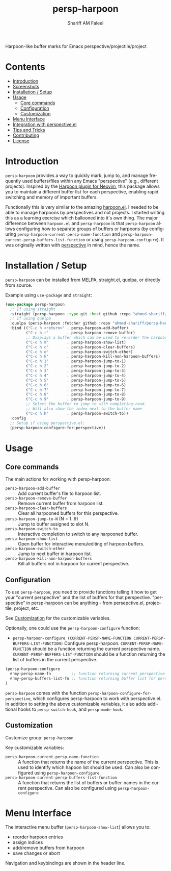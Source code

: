 #+author: Shariff AM Faleel
#+language: en
#+TITLE: persp-harpoon

Harpoon-like buffer marks for Emacs perspective/projectile/project

* Contents
- [[#introduction][Introduction]]
- [[#screenshots][Screenshots]]
- [[#installation--setup][Installation / Setup]]
- [[#usage][Usage]]
  - [[#core-commands][Core commands]]
  - [[#configuration][Configuration]]
  - [[#customization][Customization]]
- [[#menu-interface][Menu Interface]]
- [[#integration-with-perspective][Integration with perspective.el]]
- [[#tips-and-tricks][Tips and Tricks]]
- [[#contributing][Contributing]]
- [[#license][License]]

* Introduction
=persp-harpoon= provides a way to quickly mark, jump to, and manage frequently used buffers/files within any Emacs "perspective" (e.g., different projects).
Inspired by the [[https://github.com/ThePrimeagen/harpoon][Harpoon plugin for Neovim]], this package allows you to maintain a different buffer list for each perspective, enabling rapid switching and memory of important buffers.

Functionally this is very similar to the amazing [[https://github.com/otavioschwanck/harpoon.el][harpoon.el]]. I needed to be able to manage harpoons by perspectives and not projects. I started writing this as a learning exercise which ballooned into it's own thing. The major difference between =harpoon.el= and =persp-harpoon= is that =persp-harpoon= allows configuring how to separate groups of buffers or harpoons (by configuring =persp-harpoon-current-persp-name-function= and =persp-harpoon-current-persp-buffers-list-function= or using =persp-harpoon-configure=). It was originally written with [[https://github.com/nex3/perspective-el][perspective]] in mind, hence the name.

* Installation / Setup

=persp-harpoon= can be installed from MELPA, straight.el, quelpa, or directly from source.

Example using ~use-package~ and ~straight~:
#+begin_src emacs-lisp
  (use-package persp-harpoon
    ;; If using straight
    :straight (persp-harpoon :type git :host github :repo "ahmed-shariff/persp-harpoon")
    ;; If using quelpa
    :quelpa (persp-harpoon :fetcher github :repo "ahmed-shariff/persp-harpoon")
    :bind (("C-c h <return>" . persp-harpoon-add-buffer)
           ("C-c h r"        . persp-harpoon-remove-buffer)
           ;; Displays a buffer which can be used to re-order the harpoons
           ("C-c h m"        . persp-harpoon-show-list)
           ("C-c h c"        . persp-harpoon-clear-buffers)
           ("C-c h o"        . persp-harpoon-switch-other)
           ("C-c h k"        . persp-harpoon-kill-non-harpoon-buffers)
           ("C-c h 1"        . persp-harpoon-jump-to-1)
           ("C-c h 2"        . persp-harpoon-jump-to-2)
           ("C-c h 3"        . persp-harpoon-jump-to-3)
           ("C-c h 4"        . persp-harpoon-jump-to-4)
           ("C-c h 5"        . persp-harpoon-jump-to-5)
           ("C-c h 6"        . persp-harpoon-jump-to-6)
           ("C-c h 7"        . persp-harpoon-jump-to-7)
           ("C-c h 8"        . persp-harpoon-jump-to-8)
           ("C-c h 9"        . persp-harpoon-jump-to-9)
           ;; Select the buffer to jump to with completing-read.
           ;; Will also show the index next to the buffer name
           ("C-c h h"        . persp-harpoon-switch-to))
    :config
    ;; Setup if using perspective.el:
    (persp-harpoon-configure-for-perspective))
#+end_src

* Usage

** Core commands

The main actions for working with persp-harpoon:

- ~persp-harpoon-add-buffer~ :: Add current buffer's file to harpoon list.
- ~persp-harpoon-remove-buffer~ :: Remove current buffer from harpoon list.
- ~persp-harpoon-clear-buffers~ :: Clear all harpooned buffers for this perspective.
- ~persp-harpoon-jump-to-N~ (N = 1..9) :: Jump to buffer assigned to slot N.
- ~persp-harpoon-switch-to~ :: Interactive completion to switch to any harpooned buffer.
- ~persp-harpoon-show-list~ :: Open buffer for interactive menu/editing of harpoon buffers.
- ~persp-harpoon-switch-other~ :: Jump to next buffer in harpoon list.
- ~persp-harpoon-kill-non-harpoon-buffers~ :: Kill all buffers not in harpoon for current perspective.

** Configuration

To use ~persp-harpoon~, you need to provide functions telling it how to get your "current perspective" and the list of buffers for that perspective.
"perspective" in persp-harpoon can be anything - from persepctive.el, projectile, project, etc.

 See [[#customization][Customization]] for the customizable variables.

Optionally, one could use the =persp-harpoon-configure= function:
- ~persp-harpoon-configure (CURRENT-PERSP-NAME-FUNCTION CURRENT-PERSP-BUFFERS-LIST-FUNCTION)~ Configure persp-harpoon. =CURRENT-PERSP-NAME-FUNCTION= should be a function returning the current perspective name. =CURRENT-PERSP-BUFFERS-LIST-FUNCTION= should be a function returning the list of buffers in the current perspective.
#+begin_src emacs-lisp
  (persp-harpoon-configure
    #'my-persp-name-fn         ;; function returning current perspective name
    #'my-persp-buffers-list-fn ;; function returning buffer list for perspective
  )
#+end_src

=persp-harpoon= comes with the function =persp-harpoon-configure-for-perspective=, which configures persp-harpoon to work with perspective.el. In addition to setting the above customizable variables, it also adds additional hooks to =persp-switch-hook=, and =persp-mode-hook=.

** Customization

Customize group: ~persp-harpoon~

Key customizable variables:
- ~persp-harpoon-current-persp-name-function~ :: A function that returns the name of the current perspective.  This is used to identify which hapoon list should be used. Can also be configured using =persp-harpoon-configure=.
- ~persp-harpoon-current-persp-buffers-list-function~ :: A function that returns the list of buffers or buffer-names in the current perspective. Can also be configured using =persp-harpoon-configure=

* Menu Interface

The interactive menu buffer (~persp-harpoon-show-list~) allows you to:
 - reorder harpoon entries
 - assign indices
 - add/remove buffers from harpoon
 - save changes or abort

Navigation and keybindings are shown in the header line.

